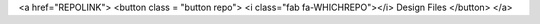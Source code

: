 <a href="REPOLINK">
<button class = "button repo">
<i class="fab fa-WHICHREPO"></i> Design Files
</button>
</a>
